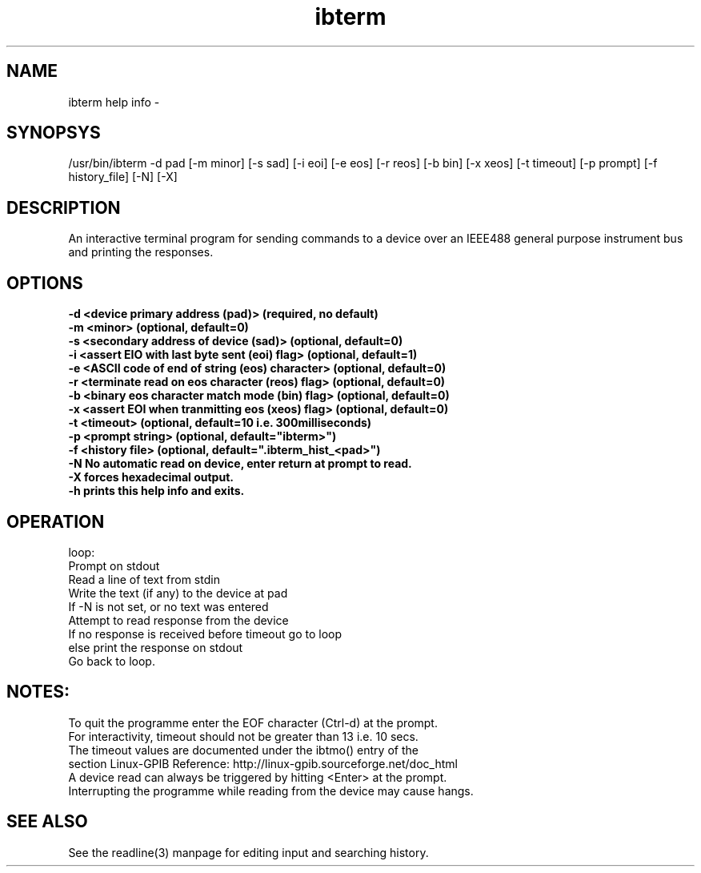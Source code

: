 .TH ibterm 1 "February 18, 2018"

.SH NAME
ibterm help info -

.SH SYNOPSYS
  /usr/bin/ibterm -d pad \
         [-m minor] [-s sad] [-i eoi] [-e eos] [-r reos] [-b bin] [-x xeos] \
         [-t timeout] [-p prompt] [-f history_file] [-N] [-X]

.SH DESCRIPTION
An interactive terminal program for sending commands to a device over an 
IEEE488 general purpose instrument bus and printing the responses.

.SH OPTIONS
.TP
.B \-d <device primary address (pad)>                (required, no default)
.TP
.B \-m <minor>                                       (optional, default=0)
.TP
.B \-s <secondary address of device (sad)>           (optional, default=0)
.TP
.B \-i <assert EIO with last byte sent (eoi) flag>   (optional, default=1)
.TP
.B \-e <ASCII code of end of string (eos) character> (optional, default=0)
.TP
.B \-r <terminate read on eos character (reos) flag> (optional, default=0)
.TP
.B \-b <binary eos character match mode (bin)  flag> (optional, default=0)
.TP
.B \-x <assert EOI when tranmitting eos (xeos) flag> (optional, default=0)
.TP
.B \-t <timeout>       (optional, default=10 i.e. 300milliseconds)
.TP
.B \-p <prompt string> (optional, default="ibterm>")
.TP
.B \-f <history file>  (optional, default=".ibterm_hist_<pad>")
.TP
.B \-N No automatic read on device, enter return at prompt to read.
.TP
.B \-X forces hexadecimal output.
.TP
.B \-h prints this help info and exits.

.SH OPERATION
  loop:
    Prompt on stdout
    Read a line of text from stdin
    Write the text (if any) to the device at pad
    If -N is not set, or no text was entered
        Attempt to read response from the device
        If no response is received before timeout go to loop
        else print the response on stdout
    Go back to loop.

.SH NOTES:
  To quit the programme enter the EOF character (Ctrl-d) at the prompt.
  For interactivity, timeout should not be greater than 13 i.e. 10 secs.
  The timeout values are documented under the ibtmo() entry of the 
  section Linux-GPIB Reference: http://linux-gpib.sourceforge.net/doc_html
  A device read can always be triggered by hitting <Enter> at the prompt.
  Interrupting the programme while reading from the device may cause hangs.

.SH SEE ALSO
  See the readline(3) manpage for editing input and searching history.

